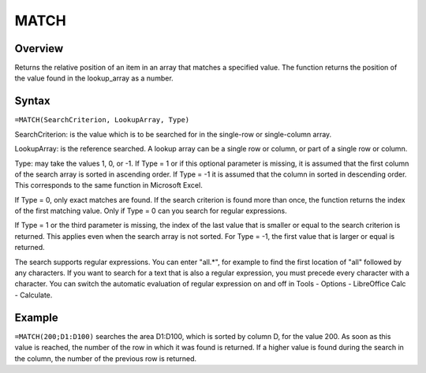 =====
MATCH
=====

Overview
--------

Returns the relative position of an item in an array that matches a specified value. The function returns the position of the value found in the lookup_array as a number.

Syntax
------

``=MATCH(SearchCriterion, LookupArray, Type)``

SearchCriterion: is the value which is to be searched for in the single-row or single-column array.

LookupArray: is the reference searched. A lookup array can be a single row or column, or part of a single row or column.

Type: may take the values 1, 0, or -1. If Type = 1 or if this optional parameter is missing, it is assumed that the first column of the search array is sorted in ascending order. If Type = -1 it is assumed that the column in sorted in descending order. This corresponds to the same function in Microsoft Excel.

If Type = 0, only exact matches are found. If the search criterion is found more than once, the function returns the index of the first matching value. Only if Type = 0 can you search for regular expressions.

If Type = 1 or the third parameter is missing, the index of the last value that is smaller or equal to the search criterion is returned. This applies even when the search array is not sorted. For Type = -1, the first value that is larger or equal is returned.

The search supports regular expressions. You can enter "all.*", for example to find the first location of "all" followed by any characters. If you want to search for a text that is also a regular expression, you must precede every character with a \ character. You can switch the automatic evaluation of regular expression on and off in Tools - Options - LibreOffice Calc - Calculate.

Example
-------

``=MATCH(200;D1:D100)`` searches the area D1:D100, which is sorted by column D, for the value 200. As soon as this value is reached, the number of the row in which it was found is returned. If a higher value is found during the search in the column, the number of the previous row is returned. 
